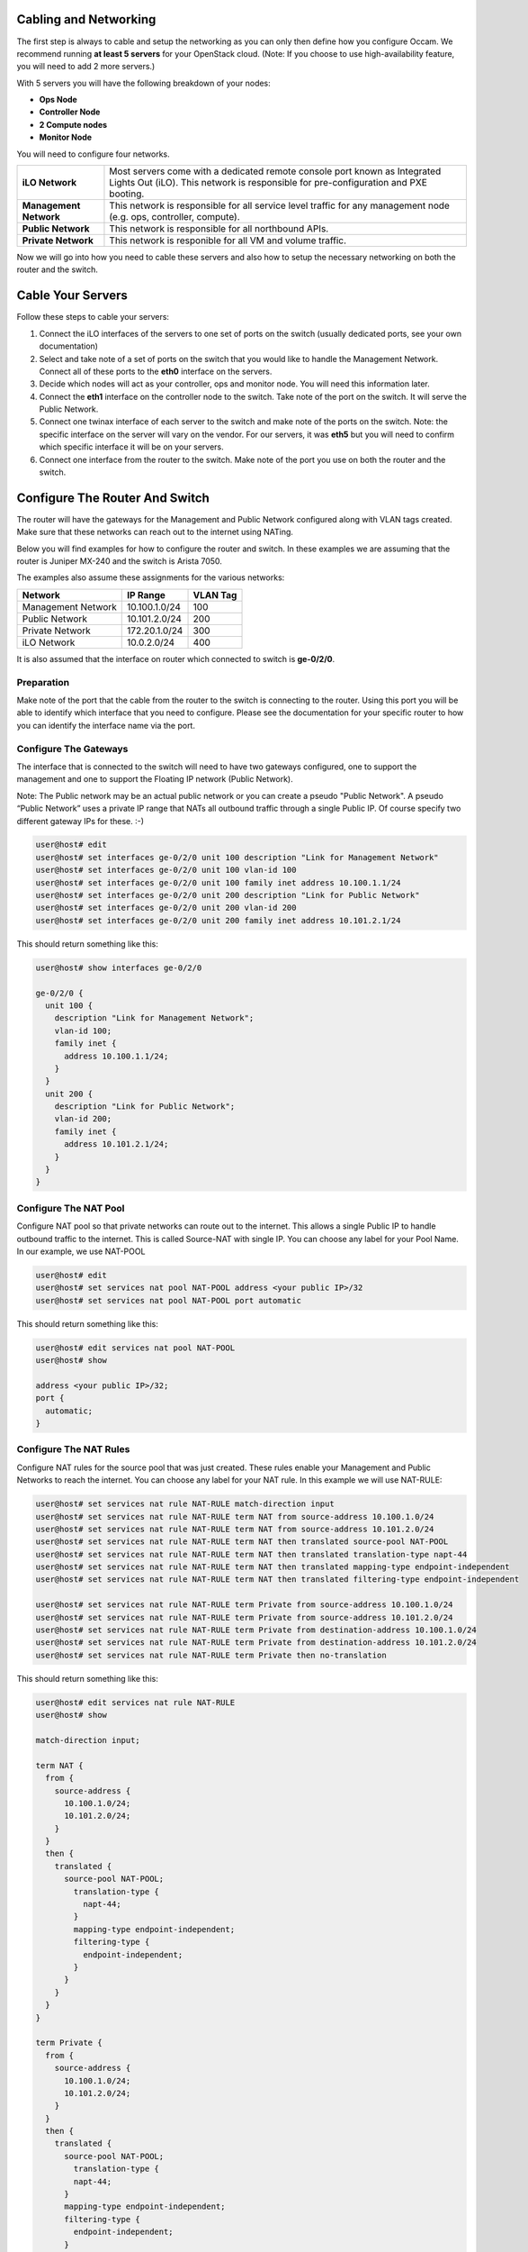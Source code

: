 Cabling and Networking
======================

The first step is always to cable and setup the networking as you can only then define how you configure Occam. We recommend running **at least 5 servers** for your OpenStack cloud. (Note: If you choose to use high-availability feature, you will need to add 2 more servers.)

With 5 servers you will have the following breakdown of your nodes:

+ **Ops Node**
+ **Controller Node**
+ **2 Compute nodes** 
+ **Monitor Node**

You will need to configure four networks.  

+------------------------+----------------------------------------------------------------------------------------------------------------------+
| **iLO Network**        |  Most servers come with a dedicated remote console port known as Integrated Lights Out (iLO). This network is        |
|                        |  responsible for pre-configuration and PXE booting.                                                                  |
+------------------------+----------------------------------------------------------------------------------------------------------------------+
| **Management Network** |  This network is responsible for all service level traffic for any management node (e.g. ops, controller, compute).  |
+------------------------+----------------------------------------------------------------------------------------------------------------------+
| **Public Network**     |  This network is responsible for all northbound APIs.                                                                |
+------------------------+----------------------------------------------------------------------------------------------------------------------+
| **Private Network**    |  This network is responible for all VM and volume traffic.                                                           |
+------------------------+----------------------------------------------------------------------------------------------------------------------+

Now we will go into how you need to cable these servers and also how to setup the necessary networking on both the router and the switch. 

Cable Your Servers
==================

Follow these steps to cable your servers:

#. Connect the iLO interfaces of the servers to one set of ports on the switch (usually dedicated ports, see your own documentation)
#. Select and take note of a set of ports on the switch that you would like to handle the Management Network. Connect all of these ports to the **eth0** interface on the servers. 
#. Decide which nodes will act as your controller, ops and monitor node. You will need this information later. 
#. Connect the **eth1** interface on the controller node to the switch. Take note of the port on the switch. It will serve the Public Network. 
#. Connect one twinax interface of each server to the switch and make note of the ports on the switch. Note: the specific interface on the server will vary on the vendor. For our servers, it was **eth5** but you will need to confirm which specific interface it will be on your servers.
#. Connect one interface from the router to the switch. Make note of the port you use on both the router and the switch.

Configure The Router And Switch
===============================

.. image:: ../images/NetworkView.png
   :width: 25%

The router will have the gateways for the Management and Public Network configured along with VLAN tags created. Make sure that these networks can reach out to the internet using NATing. 

Below you will find examples for how to configure the router and switch. In these examples we are assuming that the router is Juniper MX-240 and the switch is Arista 7050.
	
The examples also assume these assignments for the various networks:

+--------------------+-------------------+--------------+
| Network            | IP Range          | VLAN Tag     |
+====================+===================+==============+
| Management Network |  10.100.1.0/24    | 100          |
+--------------------+-------------------+--------------+
| Public Network     |  10.101.2.0/24    | 200          |
+--------------------+-------------------+--------------+
| Private Network    |  172.20.1.0/24    | 300          |
+--------------------+-------------------+--------------+
| iLO Network        |  10.0.2.0/24      | 400          |
+--------------------+-------------------+--------------+

It is also assumed that the interface on router which connected to switch is **ge-0/2/0**.  

Preparation
-----------

Make note of the port that the cable from the router to the switch is connecting to the router. Using this port you will be able to identify which interface that you need to configure. Please see the documentation for your specific router to how you can identify the interface name via the port. 

Configure The Gateways
----------------------

The interface that is connected to the switch will need to have two gateways configured, one to support the management and one to support the Floating IP network (Public Network).

Note: The Public network may be an actual public network or you can create a pseudo "Public Network". A pseudo “Public Network” uses a private IP range that NATs all outbound traffic through a single Public IP. Of course specify two different gateway IPs for these. :-)

.. code:: bash

	user@host# edit
	user@host# set interfaces ge-0/2/0 unit 100 description "Link for Management Network"
	user@host# set interfaces ge-0/2/0 unit 100 vlan-id 100
	user@host# set interfaces ge-0/2/0 unit 100 family inet address 10.100.1.1/24
	user@host# set interfaces ge-0/2/0 unit 200 description "Link for Public Network" 
	user@host# set interfaces ge-0/2/0 unit 200 vlan-id 200
	user@host# set interfaces ge-0/2/0 unit 200 family inet address 10.101.2.1/24


This should return something like this:

.. code:: bash

  user@host# show interfaces ge-0/2/0
	
  ge-0/2/0 {        
    unit 100 {
      description "Link for Management Network";
      vlan-id 100;
      family inet {
        address 10.100.1.1/24;
      }
    }
    unit 200 {
      description "Link for Public Network";
      vlan-id 200;
      family inet {
        address 10.101.2.1/24;
      }
    }
  }



Configure The NAT Pool
----------------------

Configure NAT pool so that private networks can route out to the internet. This allows a single Public IP to handle outbound traffic to the internet. This is called Source-NAT with single IP.  You can choose any label for your Pool Name. In our example, we use NAT-POOL

.. code:: bash

	user@host# edit
	user@host# set services nat pool NAT-POOL address <your public IP>/32
	user@host# set services nat pool NAT-POOL port automatic

This should return something like this:

.. code:: bash
		
  user@host# edit services nat pool NAT-POOL
  user@host# show
	
  address <your public IP>/32;
  port {
    automatic;
  }

Configure The NAT Rules
-----------------------

Configure NAT rules for the source pool that was just created. These rules enable your Management and Public Networks to reach the internet. You can choose any label for your NAT rule. In this example we will use NAT-RULE:

.. code:: bash

	user@host# set services nat rule NAT-RULE match-direction input
	user@host# set services nat rule NAT-RULE term NAT from source-address 10.100.1.0/24
	user@host# set services nat rule NAT-RULE term NAT from source-address 10.101.2.0/24
	user@host# set services nat rule NAT-RULE term NAT then translated source-pool NAT-POOL
	user@host# set services nat rule NAT-RULE term NAT then translated translation-type napt-44
	user@host# set services nat rule NAT-RULE term NAT then translated mapping-type endpoint-independent
	user@host# set services nat rule NAT-RULE term NAT then translated filtering-type endpoint-independent

	user@host# set services nat rule NAT-RULE term Private from source-address 10.100.1.0/24
	user@host# set services nat rule NAT-RULE term Private from source-address 10.101.2.0/24
	user@host# set services nat rule NAT-RULE term Private from destination-address 10.100.1.0/24
	user@host# set services nat rule NAT-RULE term Private from destination-address 10.101.2.0/24
	user@host# set services nat rule NAT-RULE term Private then no-translation

This should return something like this:

.. code:: bash

  user@host# edit services nat rule NAT-RULE
  user@host# show
	
  match-direction input;
	
  term NAT {
    from {
      source-address {
        10.100.1.0/24;
        10.101.2.0/24;
      }
    }
    then {
      translated {
        source-pool NAT-POOL;
          translation-type {
            napt-44;
          }
          mapping-type endpoint-independent;
          filtering-type {
            endpoint-independent;
          }
        }
      }
    }
  }
  
  term Private {
    from {
      source-address {
        10.100.1.0/24;
        10.101.2.0/24;
      }
    }
    then {
      translated {
        source-pool NAT-POOL;
          translation-type {
          napt-44;
        }
        mapping-type endpoint-independent;
        filtering-type {
          endpoint-independent;
        }
      }
    }
  }

Configure the Switch
====================

(Fix this section)
Create the vlan tags for iLO and VM Traffic Network

.. code:: bash
	
	user@host (config)# vlan 300
	user@host(config-vlan-300)# exit
	user@host (config)# vlan 400
	user@host(config-vlan-400)# exit


The switch will have virtual interfaces for the gateways of the VM and iLO networks. Apply the corresponding vlan tags to the iLO interfaces and VM Traffic interfaces. These will be access ports. See below for example of access port configuration.

Since the vlan tags for Management and Public Networks were created on the router, take note of them and assign the same vlan tags on the switch. The port on the switch that is connected to the router should be configured as a trunk port. In the example below we used 300 and 301 respectively. Assuming interface 48 on the switch as the port connected to the router, run the following commands: 

.. code:: bash

	user@host (config)# int eth48
	user@host (config-if-Et48)# switchport mode trunk
	user@host (config-if-Et48)# switch port trunk allowed vlan add 100,200
	user@host (config-if-Et48)# exit

On the ports connected to iLO, simply configure the switch as access ports and assign a vlan tag.  This vlan tag cannot be the same as the vlan tags used for the port trunk. Assuming two ports for iLO (1,2) and two ports VM Traffic (10,11):

.. code:: bash

	user@host (config)# int eth 1-2
	user@host (config-if-Et1-2)# description "Configuration for iLO, VLAN 400, 10.0.2.0/24"
	user@host (config-if-Et1-2)# switchport access vlan 400
	user@host (config-if-Et1-2)# exit

	user@host (config)# int eth 10-11
	user@host (config-if-Et10-11)# description "Configuration for VM Traffic, VLAN 300, 172.20.1.0/24"
	user@host (config-if-Et10-11)# switchport access vlan 300
	user@host (config-if-Et10-11)# exit

On the ports connected to MGMT, since we will want to PXE boot, we will need to configure as access ports and make sure spanning-tree port fast is enabled. This keeps the port open long enough for PXE booting to occur.  Assuming two ports for the Management Network, ports 20 and 21, we run these commands:

.. code:: bash

	user@host (config)# int eth 20-21
	user@host (config-if-Et20-21)# description "Configuration for Management Network, VLAN 100, 10.100.1.0/24"
	user@host (config-if-Et20-21)# switchport access vlan 100
	user@host (config-if-Et20-21)# spanning-tree portfast
	user@host (config-if-Et120-21)# exit

Configure The iLO IPs On The Servers
====================================    

Now that we have the iLO network configured on the switch, we have to manually assign IP addresses to the servers for their dedicated iLO ports. You will have to consult your product manual on how to configure the iLO interface. There are different terms to refer to iLO and it largely depends on the vendor: 

+--------+--------------------------------------------------+
| Vendor | Name of iLO Implementation                       |
+========+==================================================+
| HP     | iLO (Integrated Lights Out)                      |
+--------+--------------------------------------------------+
| Dell   | iDRAC (Integrated Dell Remote Access Controller) |
+--------+--------------------------------------------------+
| Quanta | IPMI                                             |
+--------+--------------------------------------------------+
| Cisco  | CIMC (Cisco Integrated Management Controller)    |
+--------+--------------------------------------------------+
| Intel  | RMM (Remote Management Module)                   |
+--------+--------------------------------------------------+

